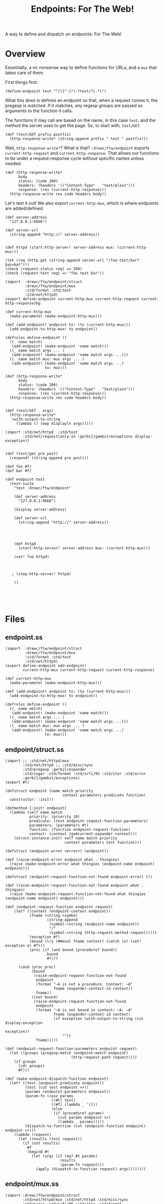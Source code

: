 #+TITLE: Endpoints: For The Web!

A way to define and dispatch on endpoints: For The Web!

* Overview 

Essentially, a no nonsense way to define functions for URLs, and a ~mux~ that
takes care of them.

First things first. 

#+begin_src gerbil  
  (define-endpoint test "^/([^-]*)-?test/?(.*)")
#+end_src

What this does is defines an endpoint so that, when a request comes it, the
pregexp is matched. If it matches, any regexp groups are passed as arguments to
the function it calls.

The functions it may call are based on the name, in this case ~test~, and the
method the server uses to get the page. So, to start with, ~test/GET~.

#+begin_src gerbil  
  (def (test/GET prefix postfix)
    (http-response-write* (string-append prefix " test " postfix)))
#+end_src

Wait, ~http-response-write*~? What is that? ~:drewc/ftw/endpoint~ exports
~current-http-request~ and ~current-http-response~. That allows our functions to
be under a request-response cycle without specific names unless needed.

#+begin_src gerbil  
  (def (http-response-write*
        body
        status: (code 200)
        headers: (headers '(("Content-Type" . "text/plain")))
        response: (res (current-http-response)))
    (http-response-write res code headers body))
#+end_src

Let's test it out! We also export ~current-http-mux~, which is where endpoints
are added/defined. 

#+begin_src gerbil  
  (def server-address
    "127.0.0.1:6666")

  (def server-url
    (string-append "http://" server-address))


  (def httpd (start-http-server! server-address mux: (current-http-mux)))
#+end_src

#+begin_src gerbil
 (let (req (http-get (string-append server-url "/foo-test/bar?baz=bat")))
 (check (request-status req) => 200)
 (check (request-text req) => "foo test bar"))
#+end_src
#+begin_src gerbil 
    (import  :drewc/ftw/endpoint/struct 
             :drewc/ftw/endpoint/mux
             :std/format :std/test 
             :std/net/httpd)
    (export define-endpoint current-http-mux current-http-request current-http-response)bg

    (def current-http-mux
      (make-parameter (make-endpoint-http-mux)))

    (def (add-endpoint! endpoint to: (to (current-http-mux)))
      (add-endpoint-to-http-mux! to endpoint))

    (defrules define-endpoint ()
      ((_ name match)
       (add-endpoint! (make-endpoint 'name match)))
      ((_ name match args ... )
       (add-endpoint! (make-endpoint 'name match args ...)))
      ((_ name match mux: mux args ... )
       (add-endpoint! (make-endpoint 'name match args ...)
                      to: mux)))

    (def (http-response-write*
          body
          status: (code 200)
          headers: (headers '(("Content-Type" . "text/plain")))
          response: (res (current-http-response)))
      (http-response-write res code headers body))


    (def (test/GET . args)
      (http-response-write*
       (with-output-to-string
         (lambda () (map displayln args)))))

    (import :std/net/httpd  :std/test 
            :std/net/request(only-in :gerbil/gambit/exceptions display-exception))


    (def (test/get pre post)
      (respond* (string-append pre post)))

    (def foo #f)
    (def bar #f)

    (def endpoint-test
      (test-suite
        "test :drewc/ftw/endpoint"

        (def server-address
          "127.0.0.1:9666")

        (display server-address)

        (def server-url
          (string-append "http://" server-address))




        (def httpd
          (start-http-server! server-address mux: (current-http-mux)))

        (set! foo httpd)



       ; (stop-http-server! httpd)

        ))




#+end_src


* Files 

** endpoint.ss

#+begin_src gerbil :tangle "endpoint.ss"
  (import  :drewc/ftw/endpoint/struct 
           :drewc/ftw/endpoint/mux
           :std/format :std/test 
           :std/net/httpd)
  (export define-endpoint add-endpoint! 
          current-http-mux current-http-request current-http-response)

  (def current-http-mux
    (make-parameter (make-endpoint-http-mux)))

  (def (add-endpoint! endpoint to: (to (current-http-mux)))
    (add-endpoint-to-http-mux! to endpoint))

  (defrules define-endpoint ()
    ((_ name match)
     (add-endpoint! (make-endpoint 'name match)))
    ((_ name match args ... )
     (add-endpoint! (make-endpoint 'name match args ...)))
    ((_ name match mux: mux args ... )
     (add-endpoint! (make-endpoint 'name match args ...)
                    to: mux)))
#+end_src

** endpoint/struct.ss 

#+begin_src gerbil :tangle "endpoint/struct.ss"
  (import ;; :std/net/httpd/mux 
          :std/net/httpd ;; :std/misc/sync
          :std/pregexp :gerbil/expander
          :std/sugar :std/format :std/srfi/95 :std/iter :std/error
          :gerbil/gambit/exceptions)
  (export #t)

  (defstruct endpoint (name match priority
                            context parameters predicate function)
    constructor: :init!)

  (defmethod {:init! endpoint}
    (lambda (self name match
             priority: (priority 10)
             predicate: (test endpoint-request-function-parameters)
             parameters: (parameters #t)
             function: (function endpoint-request-function) 
             context: (context (gx#current-expander-context)))
      (struct-instance-init! self name match priority
                             context parameters test function)))

  (defstruct (endpoint-error <error>) (endpoint))

  (def (raise-endpoint-error endpoint what . thingies)
    (raise (make-endpoint-error what thingies (endpoint-name endpoint) endpoint)))

  (defstruct (endpoint-request-function-not-found endpoint-error) ())

  (def (raise-endpoint-request-function-not-found endpoint what . thingies)
    (raise (make-endpoint-request-function-not-found what thingies (endpoint-name endpoint) endpoint)))

  (def (endpoint-request-function endpoint request)
      (let* ((context (endpoint-context endpoint))
             (fname (string->symbol
                     (string-append
                      (symbol->string (endpoint-name endpoint))
                      "/"
                      (symbol->string (http-request-method request)))))
             (exception #f)
             (bound (try (##eval fname context) (catch (e) (set! exception e) #f)))
             (proc (if (and bound (procedure? bound))
                     bound
                     #f)))

        (cond (proc proc)
              (bound
               (raise-endpoint-request-function-not-found
                endpoint
                (format "~A is not a procedure. Context: ~A"
                        fname (expander-context-id context))
                fname))
              ((not bound)
               (raise-endpoint-request-function-not-found
                endpoint
                (format "~A is not bound in context: ~A. ~A"
                        fname (expander-context-id context)
                        (if exception (with-output-to-string (cut display-exception
                                                               exception))
                            ""))
                fname)))))

  (def (endpoint-request-function-parameters endpoint request)
    (let ((groups (pregexp-match (endpoint-match endpoint)
                                (http-request-path request))))
      (if groups
        (cdr groups)
        #f)))

  (def (make-endpoint-dispatch-function endpoint)
    (let* ((test (endpoint-predicate endpoint))
           (test (cut test endpoint <>))
           (params (endpoint-parameters endpoint))
           (param-fn (case params
                       ((#t) test)
                       ((#f) (lambda _ '()))
                       (else
                        (if (procedure? params)
                          (cut params endpoint <>)
                          (lambda _ params)))))
           (dispatch-to-function (cut (endpoint-function endpoint) endpoint <>)))
      (lambda (request)
        (let (results (test request))
          (if (not results)
            #f
            (begin0 #t
              (let (args (if (eq? #t params)
                           results
                           (param-fn request)))
                (apply (dispatch-to-function request) args))))))))
#+end_src

** endpoint/mux.ss 

#+begin_src gerbil :tangle "endpoint/mux.ss"
  (import :drewc/ftw/endpoint/struct 
          :std/net/httpd/mux :std/net/httpd :std/misc/sync
          :std/sugar :std/srfi/95 :std/iter :std/format
          :gerbil/gambit/exceptions :gerbil/expander)
  (export #t)

  (defstruct endpoint-http-mux (endpoints queue)
    constructor: :init!)

  (defmethod {:init! endpoint-http-mux}
    (lambda (self)
      (struct-instance-init! self (make-sync-hash (make-hash-table)) '())))

  (def (endpoint-hash endpoint)
    (string->symbol (string-append
                     (symbol->string
                      (expander-context-id (endpoint-context endpoint)))
                     "::"
                     (with-output-to-string
                       (cut display (endpoint-name endpoint))))))

  (def (make-endpoint-http-mux-queue mux)
    (let (q (sync-hash-do (endpoint-http-mux-endpoints mux)
                          (lambda (t) (for/collect ((values k v) (in-hash t)) v))))
      (map make-endpoint-dispatch-function (sort q < endpoint-priority))))

  (def (add-endpoint-to-http-mux! mux endpoint)
    (let (hash (endpoint-hash endpoint))
      (begin0 hash (sync-hash-put! (endpoint-http-mux-endpoints mux)
                    hash 
                    endpoint)
              (set! (endpoint-http-mux-queue mux) (make-endpoint-http-mux-queue mux)))))

  (def current-http-request
    (make-parameter #f))

  (def current-http-response
    (make-parameter #f))

  (def (endpoint-http-mux-request-handler mux)
    (lambda (req res)
      (parameterize ((current-http-request req)
                     (current-http-response res))
        (try 
         (let handle-request ((q (endpoint-http-mux-queue mux)))
           (if (null? q)
             (error "Cannot find handler for " (http-request-path req))
             (let (dispatched? ((car q) req))
               (or dispatched? (handle-request (cdr q))))))
        (catch (e)
          (http-response-write
           res 500 '() (format "Endpoint Error: ~A"
                           (with-output-to-string (cut display-exception e)))))))))

  (defmethod {get-handler endpoint-http-mux}
    (lambda (mux . _) (endpoint-http-mux-request-handler mux)))

  (defmethod {put-handler! endpoint-http-mux}
    (lambda (mux host path handler)
      (if (procedure? handler)
        (add-endpoint-to-http-mux!
         mux (make-endpoint (string->symbol path) path
                            function: (lambda ()
                                        (handler (current-http-request)
                                                 (current-http-response)))
                            parameters: '()
                            predicate: (lambda (req) (eqv? path
                                                      (http-request-path (current-http-request))))))
        (add-endpoint-to-http-mux! mux handler))))


#+end_src
#+begin_src gerbil 
  (import :std/net/httpd/mux :std/net/httpd :std/misc/sync :std/pregexp :gerbil/expander :std/sugar :std/format :std/srfi/95 :std/iter)


  (defstruct endpoint (name match priority
                            context groups test function)
    constructor: :init!)

  (defmethod {:init! endpoint}
    (lambda (self name match
             priority: (priority 10)
             function: (function endpoint-request-function)
             parameters: (parameters endpoint-request-function-parameters)
             context: (context (gx#current-expander-context))
             test: (test #t))
      (struct-instance-init! self name match priority
                             context parameters test function)))

  (def (endpoint-request-function endpoint request)
      (let* ((context (endpoint-context endpoint))
             (fname (string->symbol
                     (string-append
                      (symbol->string (endpoint-name endpoint))
                      "/"
                      (symbol->string (http-request-method request)))))
             (exception #f)
             (bound (try (##eval fname context) (catch (e) (set! exception e) #f)))
             (proc (if (and bound (procedure? bound))
                     bound
                     #f)))

        (cond (proc proc)
              (bound (error (format "~A is not a procedure. Context: ~A"
                                     fname (expander-context-id context))))
              ((not bound)
               (error (format "~A is not bound in context: ~A. ~A"
                              fname (expander-context-id context)
                              (if exception (with-output-to-string (cut display-exception
                                                                     exception))
                                  "")))))))

  (def (endpoint-request-function-parameters endpoint request)
    (let (groups (pregexp-match (endpoint-match endpoint)
                                (http-request-path request)))
      (if groups
        (cdr groups)
        #f)))

  (def (make-endpoint-dispatch-function endpoint)
    (let* ((test (endpoint-test endpoint))
           (params-as-test? (eq? test #t))
           (params (cut endpoint-request-function-parameters endpoint <>))
           (function (cut endpoint-request-function endpoint <>))
           (test? (if params-as-test?
                    params
                    test)))
      (lambda (request)
        (let* ((results (test? request))
               (dispatch-to (when results (function request)))
               (args (when results
                       (if params-as-test?
                         results
                         (params results)))))
          (if (not results)
            #f
            (begin0 #t
              (apply dispatch-to args)))))))



  (defstruct endpoint-http-mux (endpoints queue)
    constructor: :init!)

  (defmethod {:init! endpoint-http-mux}
    (lambda (self)
      (struct-instance-init! self (make-sync-hash (make-hash-table)) '())))


  (def current-http-request
    (make-parameter #f))

  (def current-http-response
    (make-parameter #f))

  (def (endpoint-hash endpoint)
    (string->symbol (string-append
                     (symbol->string
                      (expander-context-id (endpoint-context endpoint)))
                     "::"
                     (with-output-to-string
                       (cut display (endpoint-name endpoint))))))

  (def (make-endpoint-http-mux-queue mux)
    (let (q (sync-hash-do (endpoint-http-mux-endpoints mux)
                          (lambda (t) (for/collect ((values k v) (in-hash t)) v))))
      (map make-endpoint-dispatch-function (sort q < endpoint-priority))))

  (def (add-endpoint-to-http-mux! mux endpoint)
    (let (hash (endpoint-hash endpoint))
      (begin0 hash (sync-hash-put! (endpoint-http-mux-endpoints mux)
                    hash 
                    endpoint)
              (set! (endpoint-http-mux-queue mux) (make-endpoint-http-mux-queue mux)))))

  (def (endpoint-http-mux-request-handler mux)
    (lambda (req res)
      (parameterize ((current-http-request req)
                     (current-http-response res))
        (try 
         (let handle-request ((q (endpoint-http-mux-queue mux)))
           (if (null? q)
             (error "Cannot find handler for " (http-request-path req))
             (let (dispatched? ((car q) req))
               (or dispatched? (handle-request (cdr q))))))
        (catch (e)
          (http-response-write
           res 500 (format "Endpoint Error: ~A"
                           (with-output-to-string (cut display-exception e)))))))))

  (defmethod {get-handler endpoint-http-mux}
    (lambda (mux . _) (endpoint-http-mux-request-handler mux)))

  (defmethod {put-handler! endpoint-http-mux}
    (lambda (mux host path handler)
      (if (procedure? handler)
        (add-endpoint-to-http-mux! mux (make-endpoint (string-symbol path) path
                                                      function: (lambda ()
                                                                  (handler (current-http-request)
                                                                           (current-http-response)))
                                                      parameters: '()
                                                      test: (lambda (req) (eqv? path (http-request-path)))))
        (add-endpoint-to-http-mux! mux handler))))





  (def current-endpoint-http-mux (make-parameter (make-endpoint-http-mux)))

  (def (add-endpoint! endpoint
                      mux: (current-endpoint-http-mux))



  (defmethod {endpoint-matches? endpoint}
    ;; => list of matching groups, or #f if no match
    (lambda (self request)
      ))

  (defmethod {endpoint-dispatch endpoint}
    (lambda (self request groups)
      (let* ((context (endpoint-context self))
             (fname (string->symbol
                     (string-append
                      (symbol->string (endpoint-name self))
                      "/"
                      (symbol->string (http-request-method request)))))
             (exc #f)
             (bound? (and (hash-get (expander-context-table (endpoint-context self)) fname)
                          (try (eval fname context) (catch (e) (set! exc e) #f))))
             (proc (and bound? (procedure? bound?))))

        (cond (proc (apply proc groups))
              (bound? (error (format "~A is not a procedure. Context: ~A"
                                     fname (expander-context-id context))))
              ((not bound?)
               (error (format "~A is not bound in ~A. ~A"
                              fname (expander-context-id context)
                              (if exc (with-output-to-string (cut display-exception exc))
                                  ""))))))))

  (
  (def fn #f)




  (def (e404 res (message "Error : I can't figure it out"))
    (http-response-write
     res 404 '(("Content-Type" . "text/plain"))
     message))


  (import :std/net/httpd :std/test 
   :std/net/request (only-in  :gerbil/gambit/exceptionsdisplay-exception))

  (def (respond* body status: (code 200) :headers (headers '())
                    response: (res (current-http-response)))
    (http-response-write res code headers body))

  (def (test/get pre post)
    (respond* (string-append pre post)))

  (def endpoint-tes
    (lambda _ ;test-suite
     "test :drewc/ftw/endpoint"

     (def server-address
       "127.0.0.1:9666")
     (display server-address)
     (def server-url
       (string-append "http://" server-address))

     (def mux (make-endpoint-http-mux))

     (def httpd
       (start-http-server! server-address mux: mux))

     (add-endpoint-to-http-mux! mux (make-endpoint 'test "(.*)test(.*)"))


     (stop-http-server! httpd)))


#+end_src
#+begin_src gerbil 
  (import :std/net/httpd/mux :std/net/httpd :std/misc/sync :std/pregexp :gerbil/expander :std/sugar :std/format :std/srfi/95 :std/iter)


  (defstruct endpoint (name match priority
                            context groups test function)
    constructor: :init!)

  (defmethod {:init! endpoint}
    (lambda (self name match
             priority: (priority 10)
             function: (function endpoint-request-function)
             parameters: (parameters endpoint-request-function-parameters)
             context: (context (gx#current-expander-context))
             test: (test #t))
      (struct-instance-init! self name match priority
                             context parameters test function)))

  (def (endpoint-request-function endpoint request)
      (let* ((context (endpoint-context endpoint))
             (fname (string->symbol
                     (string-append
                      (symbol->string (endpoint-name endpoint))
                      "/"
                      (symbol->string (http-request-method request)))))
             (exception #f)
             (bound (try (##eval fname context) (catch (e) (set! exception e) #f)))
             (proc (if (and bound (procedure? bound))
                     bound
                     #f)))

        (cond (proc proc)
              (bound (error (format "~A is not a procedure. Context: ~A"
                                     fname (expander-context-id context))))
              ((not bound)
               (error (format "~A is not bound in context: ~A. ~A"
                              fname (expander-context-id context)
                              (if exception (with-output-to-string (cut display-exception
                                                                     exception))
                                  "")))))))

  (def (endpoint-request-function-parameters endpoint request)
    (let (groups (pregexp-match (endpoint-match endpoint)
                                (http-request-path request)))
      (if groups
        (cdr groups)
        #f)))

  (def (make-endpoint-dispatch-function endpoint)
    (let* ((test (endpoint-test endpoint))
           (params-as-test? (eq? test #t))
           (params (cut endpoint-request-function-parameters endpoint <>))
           (function (cut endpoint-request-function endpoint <>))
           (test? (if params-as-test?
                    params
                    test)))
      (lambda (request)
        (let* ((results (test? request))
               (dispatch-to (when results (function request)))
               (args (when results
                       (if params-as-test?
                         results
                         (params results)))))
          (if (not results)
            #f
            (begin0 #t
              (apply dispatch-to args)))))))



  (defstruct endpoint-http-mux (endpoints queue)
    constructor: :init!)

  (defmethod {:init! endpoint-http-mux}
    (lambda (self)
      (struct-instance-init! self (make-sync-hash (make-hash-table)) '())))


  (def current-http-request
    (make-parameter #f))

  (def current-http-response
    (make-parameter #f))

  (def (endpoint-hash endpoint)
    (string->symbol (string-append
                     (symbol->string
                      (expander-context-id (endpoint-context endpoint)))
                     "::"
                     (with-output-to-string
                       (cut display (endpoint-name endpoint))))))

  (def (make-endpoint-http-mux-queue mux)
    (let (q (sync-hash-do (endpoint-http-mux-endpoints mux)
                          (lambda (t) (for/collect ((values k v) (in-hash t)) v))))
      (map make-endpoint-dispatch-function (sort q < endpoint-priority))))

  (def (add-endpoint-to-http-mux! mux endpoint)
    (let (hash (endpoint-hash endpoint))
      (begin0 hash (sync-hash-put! (endpoint-http-mux-endpoints mux)
                    hash 
                    endpoint)
              (set! (endpoint-http-mux-queue mux) (make-endpoint-http-mux-queue mux)))))

  (def (endpoint-http-mux-request-handler mux)
    (lambda (req res)
      (parameterize ((current-http-request req)
                     (current-http-response res))
        (try 
         (let handle-request ((q (endpoint-http-mux-queue mux)))
           (if (null? q)
             (error "Cannot find handler for " (http-request-path req))
             (let (dispatched? ((car q) req))
               (or dispatched? (handle-request (cdr q))))))
        (catch (e)
          (http-response-write
           res 500 (format "Endpoint Error: ~A"
                           (with-output-to-string (cut display-exception e)))))))))

  (defmethod {get-handler endpoint-http-mux}
    (lambda (mux . _) (endpoint-http-mux-request-handler mux)))

  (defmethod {put-handler! endpoint-http-mux}
    (lambda (mux host path handler)
      (if (procedure? handler)
        (add-endpoint-to-http-mux! mux (make-endpoint (string-symbol path) path
                                                      function: (lambda ()
                                                                  (handler (current-http-request)
                                                                           (current-http-response)))
                                                      parameters: '()
                                                      test: (lambda (req) (eqv? path (http-request-path)))))
        (add-endpoint-to-http-mux! mux handler))))





  (def current-endpoint-http-mux (make-parameter (make-endpoint-http-mux)))

  (def (add-endpoint! endpoint
                      mux: (current-endpoint-http-mux))



  (defmethod {endpoint-matches? endpoint}
    ;; => list of matching groups, or #f if no match
    (lambda (self request)
      ))

  (defmethod {endpoint-dispatch endpoint}
    (lambda (self request groups)
      (let* ((context (endpoint-context self))
             (fname (string->symbol
                     (string-append
                      (symbol->string (endpoint-name self))
                      "/"
                      (symbol->string (http-request-method request)))))
             (exc #f)
             (bound? (and (hash-get (expander-context-table (endpoint-context self)) fname)
                          (try (eval fname context) (catch (e) (set! exc e) #f))))
             (proc (and bound? (procedure? bound?))))

        (cond (proc (apply proc groups))
              (bound? (error (format "~A is not a procedure. Context: ~A"
                                     fname (expander-context-id context))))
              ((not bound?)
               (error (format "~A is not bound in ~A. ~A"
                              fname (expander-context-id context)
                              (if exc (with-output-to-string (cut display-exception exc))
                                  ""))))))))

  (
  (def fn #f)




  (def (e404 res (message "Error : I can't figure it out"))
    (http-response-write
     res 404 '(("Content-Type" . "text/plain"))
     message))


  (import :std/net/httpd :std/test 
   :std/net/request (only-in  :gerbil/gambit/exceptionsdisplay-exception))

  (def (respond* body status: (code 200) :headers (headers '())
                    response: (res (current-http-response)))
    (http-response-write res code headers body))

  (def (test/get pre post)
    (respond* (string-append pre post)))

  (def endpoint-tes
    (lambda _ ;test-suite
     "test :drewc/ftw/endpoint"

     (def server-address
       "127.0.0.1:9666")
     (display server-address)
     (def server-url
       (string-append "http://" server-address))

     (def mux (make-endpoint-http-mux))

     (def httpd
       (start-http-server! server-address mux: mux))

     (add-endpoint-to-http-mux! mux (make-endpoint 'test "(.*)test(.*)"))


     (stop-http-server! httpd)))


#+end_src
#+begin_src gerbil 
  (import :std/net/httpd/mux :std/net/httpd :std/misc/sync :std/pregexp :gerbil/expander :std/sugar :std/format :std/srfi/95 :std/iter)


  (defstruct endpoint (name match priority
                            context groups test function)
    constructor: :init!)

  (defmethod {:init! endpoint}
    (lambda (self name match
             priority: (priority 10)
             function: (function endpoint-request-function)
             parameters: (parameters endpoint-request-function-parameters)
             context: (context (gx#current-expander-context))
             test: (test #t))
      (struct-instance-init! self name match priority
                             context parameters test function)))

  (def (endpoint-request-function endpoint request)
      (let* ((context (endpoint-context endpoint))
             (fname (string->symbol
                     (string-append
                      (symbol->string (endpoint-name endpoint))
                      "/"
                      (symbol->string (http-request-method request)))))
             (exception #f)
             (bound (try (##eval fname context) (catch (e) (set! exception e) #f)))
             (proc (if (and bound (procedure? bound))
                     bound
                     #f)))

        (cond (proc proc)
              (bound (error (format "~A is not a procedure. Context: ~A"
                                     fname (expander-context-id context))))
              ((not bound)
               (error (format "~A is not bound in context: ~A. ~A"
                              fname (expander-context-id context)
                              (if exception (with-output-to-string (cut display-exception
                                                                     exception))
                                  "")))))))

  (def (endpoint-request-function-parameters endpoint request)
    (let (groups (pregexp-match (endpoint-match endpoint)
                                (http-request-path request)))
      (if groups
        (cdr groups)
        #f)))

  (def (make-endpoint-dispatch-function endpoint)
    (let* ((test (endpoint-test endpoint))
           (params-as-test? (eq? test #t))
           (params (cut endpoint-request-function-parameters endpoint <>))
           (function (cut endpoint-request-function endpoint <>))
           (test? (if params-as-test?
                    params
                    test)))
      (lambda (request)
        (let* ((results (test? request))
               (dispatch-to (when results (function request)))
               (args (when results
                       (if params-as-test?
                         results
                         (params results)))))
          (if (not results)
            #f
            (begin0 #t
              (apply dispatch-to args)))))))



  (defstruct endpoint-http-mux (endpoints queue)
    constructor: :init!)

  (defmethod {:init! endpoint-http-mux}
    (lambda (self)
      (struct-instance-init! self (make-sync-hash (make-hash-table)) '())))


  (def current-http-request
    (make-parameter #f))

  (def current-http-response
    (make-parameter #f))

  (def (endpoint-hash endpoint)
    (string->symbol (string-append
                     (symbol->string
                      (expander-context-id (endpoint-context endpoint)))
                     "::"
                     (with-output-to-string
                       (cut display (endpoint-name endpoint))))))

  (def (make-endpoint-http-mux-queue mux)
    (let (q (sync-hash-do (endpoint-http-mux-endpoints mux)
                          (lambda (t) (for/collect ((values k v) (in-hash t)) v))))
      (map make-endpoint-dispatch-function (sort q < endpoint-priority))))

  (def (add-endpoint-to-http-mux! mux endpoint)
    (let (hash (endpoint-hash endpoint))
      (begin0 hash (sync-hash-put! (endpoint-http-mux-endpoints mux)
                    hash 
                    endpoint)
              (set! (endpoint-http-mux-queue mux) (make-endpoint-http-mux-queue mux)))))

  (def (endpoint-http-mux-request-handler mux)
    (lambda (req res)
      (parameterize ((current-http-request req)
                     (current-http-response res))
        (try 
         (let handle-request ((q (endpoint-http-mux-queue mux)))
           (if (null? q)
             (error "Cannot find handler for " (http-request-path req))
             (let (dispatched? ((car q) req))
               (or dispatched? (handle-request (cdr q))))))
        (catch (e)
          (http-response-write
           res 500 (format "Endpoint Error: ~A"
                           (with-output-to-string (cut display-exception e)))))))))

  (defmethod {get-handler endpoint-http-mux}
    (lambda (mux . _) (endpoint-http-mux-request-handler mux)))

  (defmethod {put-handler! endpoint-http-mux}
    (lambda (mux host path handler)
      (if (procedure? handler)
        (add-endpoint-to-http-mux! mux (make-endpoint (string-symbol path) path
                                                      function: (lambda ()
                                                                  (handler (current-http-request)
                                                                           (current-http-response)))
                                                      parameters: '()
                                                      test: (lambda (req) (eqv? path (http-request-path)))))
        (add-endpoint-to-http-mux! mux handler))))





  (def current-endpoint-http-mux (make-parameter (make-endpoint-http-mux)))

  (def (add-endpoint! endpoint
                      mux: (current-endpoint-http-mux))



  (defmethod {endpoint-matches? endpoint}
    ;; => list of matching groups, or #f if no match
    (lambda (self request)
      ))

  (defmethod {endpoint-dispatch endpoint}
    (lambda (self request groups)
      (let* ((context (endpoint-context self))
             (fname (string->symbol
                     (string-append
                      (symbol->string (endpoint-name self))
                      "/"
                      (symbol->string (http-request-method request)))))
             (exc #f)
             (bound? (and (hash-get (expander-context-table (endpoint-context self)) fname)
                          (try (eval fname context) (catch (e) (set! exc e) #f))))
             (proc (and bound? (procedure? bound?))))

        (cond (proc (apply proc groups))
              (bound? (error (format "~A is not a procedure. Context: ~A"
                                     fname (expander-context-id context))))
              ((not bound?)
               (error (format "~A is not bound in ~A. ~A"
                              fname (expander-context-id context)
                              (if exc (with-output-to-string (cut display-exception exc))
                                  ""))))))))

  (
  (def fn #f)




  (def (e404 res (message "Error : I can't figure it out"))
    (http-response-write
     res 404 '(("Content-Type" . "text/plain"))
     message))


  (import :std/net/httpd :std/test 
   :std/net/request (only-in  :gerbil/gambit/exceptionsdisplay-exception))

  (def (respond* body status: (code 200) :headers (headers '())
                    response: (res (current-http-response)))
    (http-response-write res code headers body))

  (def (test/get pre post)
    (respond* (string-append pre post)))

  (def endpoint-tes
    (lambda _ ;test-suite
     "test :drewc/ftw/endpoint"

     (def server-address
       "127.0.0.1:9666")
     (display server-address)
     (def server-url
       (string-append "http://" server-address))

     (def mux (make-endpoint-http-mux))

     (def httpd
       (start-http-server! server-address mux: mux))

     (add-endpoint-to-http-mux! mux (make-endpoint 'test "(.*)test(.*)"))


     (stop-http-server! httpd)))


#+end_src
